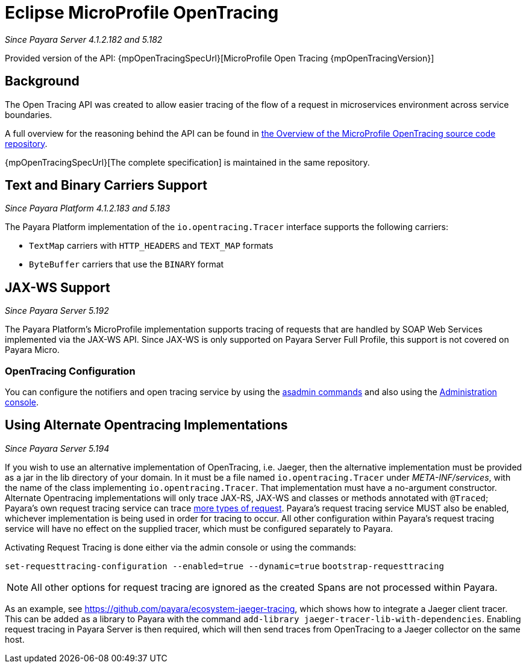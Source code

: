 [[eclipse-microprofile-opentracing]]
= Eclipse MicroProfile OpenTracing

_Since Payara Server 4.1.2.182 and 5.182_

Provided version of the API: {mpOpenTracingSpecUrl}[MicroProfile Open Tracing {mpOpenTracingVersion}]

[[background]]
== Background

The Open Tracing API was created to allow easier tracing of the flow of a request in microservices environment across service boundaries.

A full overview for the reasoning behind the API can be found in https://github.com/eclipse/microprofile-opentracing/blob/master/Overview.adoc[the Overview of the MicroProfile OpenTracing source code repository].

{mpOpenTracingSpecUrl}[The complete specification] is maintained in the same repository.

[[text-and-binary-carriers]]
== Text and Binary Carriers Support

_Since Payara Platform 4.1.2.183 and 5.183_

The Payara Platform implementation of the `io.opentracing.Tracer` interface supports the following carriers:

* `TextMap` carriers with `HTTP_HEADERS` and `TEXT_MAP` formats 
* `ByteBuffer` carriers that use the `BINARY` format

[[jax-ws-support]]
== JAX-WS Support

_Since Payara Server 5.192_

The Payara Platform's MicroProfile implementation supports tracing of requests that are handled by SOAP Web Services implemented via the JAX-WS API. Since JAX-WS is only supported on Payara Server Full Profile, this support is not covered on Payara Micro.

[[opentracing-configuration]]
=== OpenTracing Configuration

You can configure the notifiers and open tracing service by using the xref:/documentation/payara-server/request-tracing-service/asadmin-commands.adoc[asadmin commands] and also using the xref:/documentation/payara-server/request-tracing-service/configuration.adoc[Administration console].

[[alternative-implementation]]
== Using Alternate Opentracing Implementations

_Since Payara Server 5.194_

If you wish to use an alternative implementation of OpenTracing, i.e. Jaeger, then the alternative implementation must be provided as a jar in the lib directory of your domain. In it must be a file named `io.opentracing.Tracer` under _META-INF/services_, with the name of the class implementing `io.opentracing.Tracer`. That implementation must have a no-argument constructor. Alternate Opentracing implementations will only trace JAX-RS, JAX-WS and classes or methods annotated with `@Traced`; Payara's own request tracing service can trace xref:/documentation/payara-server/request-tracing-service/request-tracing-service.adoc[more types of request]. Payara's request tracing service MUST also be enabled, whichever implementation is being used in order for tracing to occur. All other configuration within Payara's request tracing service will have no effect on the supplied tracer, which must be configured separately to Payara.

Activating Request Tracing is done either via the admin console or using the commands:

`set-requesttracing-configuration --enabled=true --dynamic=true`
`bootstrap-requesttracing`

NOTE: All other options for request tracing are ignored as the created Spans are not processed within Payara.

As an example, see https://github.com/payara/ecosystem-jaeger-tracing, which shows how to integrate a Jaeger client tracer. This can be added as a library to Payara with the command `add-library jaeger-tracer-lib-with-dependencies`. Enabling request tracing in Payara Server is then required, which will then send traces from OpenTracing to a Jaeger collector on the same host.
